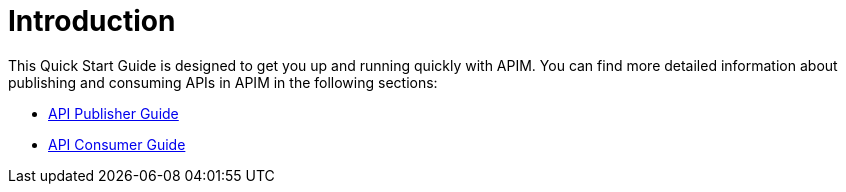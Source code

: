 = Introduction
:page-sidebar: apim_3_x_sidebar
:page-permalink: apim/3.x/apim_quickstart_publish.html
:page-folder: apim/quickstart
:page-layout: apim3x

This Quick Start Guide is designed to get you up and running quickly with APIM. You can find more detailed information about publishing and consuming APIs in APIM in the following sections:

* link:/apim/3.x/apim_publisherguide_manage_apis.html[API Publisher Guide]
* link:/apim/3.x/apim_consumerguide_portal.html[API Consumer Guide]
